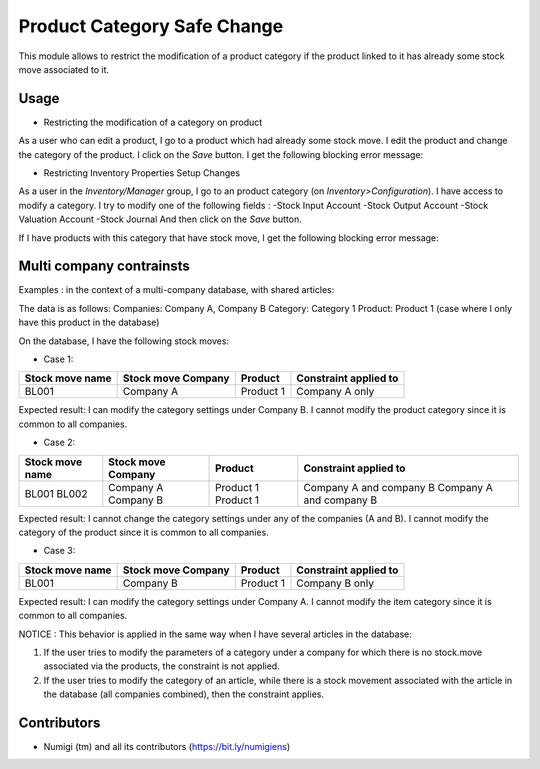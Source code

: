 Product Category Safe Change
============================
This module allows to restrict the modification of a product category if the product linked to it has already some stock move
associated to it.

Usage
-----
* Restricting the modification of a category on product

As a user who can edit a product, I go to a product which had already some stock move.
I edit the product and change the category of the product.
I click on the `Save` button.
I get the following blocking error message:

.. image:: static/description/product_category_changed.png


* Restricting Inventory Properties Setup Changes

As a user in the `Inventory/Manager` group, I go to an product category (on `Inventory>Configuration`).
I have access to modify a category.
I try to modify one of the following fields :
-Stock Input Account
-Stock Output Account
-Stock Valuation Account
-Stock Journal
And then click on the `Save` button.

If I have products with this category that have stock move, I get the following blocking error message:

.. image:: static/description/product_category_account_updated.png

Multi company contrainsts
-------------------------
Examples : in the context of a multi-company database, with shared articles:

The data is as follows:
Companies: Company A, Company B
Category: Category 1
Product: Product 1 (case where I only have this product in the database)

On the database, I have the following stock moves:

* Case 1:
+-----------------+--------------------+-----------+-----------------------+
| Stock move name | Stock move Company | Product   | Constraint applied to |
+=================+====================+===========+=======================+
| BL001           | Company A          | Product 1 | Company A only        |
+-----------------+--------------------+-----------+-----------------------+
Expected result: I can modify the category settings under Company B. I cannot modify the product category since it is common to all companies.

* Case 2:
+-----------------+--------------------+-----------+-------------------------+
| Stock move name | Stock move Company | Product   | Constraint applied to   |
+=================+====================+===========+=========================+
| BL001           | Company A          | Product 1 | Company A and company B |
| BL002           | Company B          | Product 1 | Company A and company B |
+-----------------+--------------------+-----------+-------------------------+
Expected result: I cannot change the category settings under any of the companies (A and B). I cannot modify the category of the product since it is common to all companies.

* Case 3:
+-----------------+--------------------+-----------+-----------------------+
| Stock move name | Stock move Company | Product   | Constraint applied to |
+=================+====================+===========+=======================+
| BL001           | Company B          | Product 1 | Company B only        |
+-----------------+--------------------+-----------+-----------------------+
Expected result: I can modify the category settings under Company A. I cannot modify the item category since it is common to all companies.


NOTICE : 
This behavior is applied in the same way when I have several articles in the database:

1. If the user tries to modify the parameters of a category under a company for which there is no stock.move associated via the products, the constraint is not applied.
2. If the user tries to modify the category of an article, while there is a stock movement associated with the article in the database (all companies combined), then the constraint applies.


Contributors
------------
* Numigi (tm) and all its contributors (https://bit.ly/numigiens)
